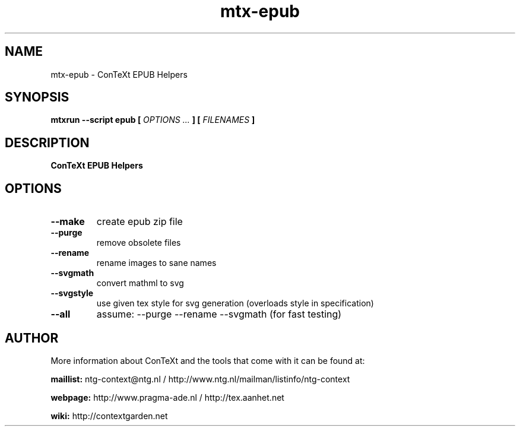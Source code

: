 .TH "mtx-epub" "1" "01-01-2022" "version 1.10" "ConTeXt EPUB Helpers"
.SH NAME
 mtx-epub - ConTeXt EPUB Helpers
.SH SYNOPSIS
.B mtxrun --script epub [
.I OPTIONS ...
.B ] [
.I FILENAMES
.B ]
.SH DESCRIPTION
.B ConTeXt EPUB Helpers
.SH OPTIONS
.TP
.B --make
create epub zip file
.TP
.B --purge
remove obsolete files
.TP
.B --rename
rename images to sane names
.TP
.B --svgmath
convert mathml to svg
.TP
.B --svgstyle
use given tex style for svg generation (overloads style in specification)
.TP
.B --all
assume: --purge --rename --svgmath (for fast testing)
.SH AUTHOR
More information about ConTeXt and the tools that come with it can be found at:


.B "maillist:"
ntg-context@ntg.nl / http://www.ntg.nl/mailman/listinfo/ntg-context

.B "webpage:"
http://www.pragma-ade.nl / http://tex.aanhet.net

.B "wiki:"
http://contextgarden.net
